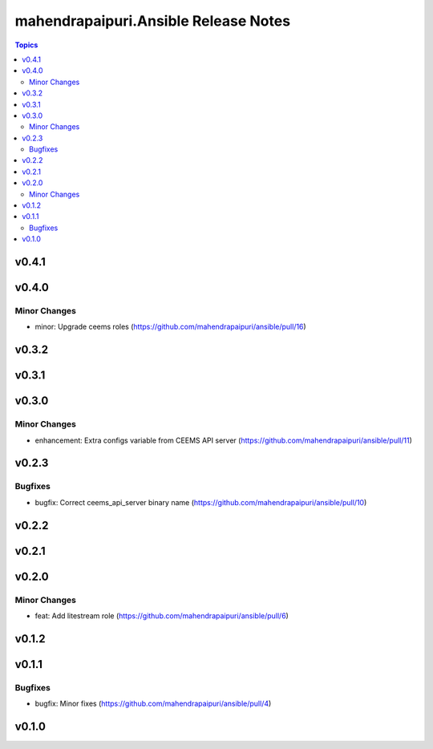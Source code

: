 =====================================
mahendrapaipuri.Ansible Release Notes
=====================================

.. contents:: Topics

v0.4.1
======

v0.4.0
======

Minor Changes
-------------

- minor: Upgrade ceems roles (https://github.com/mahendrapaipuri/ansible/pull/16)

v0.3.2
======

v0.3.1
======

v0.3.0
======

Minor Changes
-------------

- enhancement: Extra configs variable from CEEMS API server (https://github.com/mahendrapaipuri/ansible/pull/11)

v0.2.3
======

Bugfixes
--------

- bugfix: Correct ceems_api_server binary name (https://github.com/mahendrapaipuri/ansible/pull/10)

v0.2.2
======

v0.2.1
======

v0.2.0
======

Minor Changes
-------------

- feat: Add litestream role (https://github.com/mahendrapaipuri/ansible/pull/6)

v0.1.2
======

v0.1.1
======

Bugfixes
--------

- bugfix: Minor fixes (https://github.com/mahendrapaipuri/ansible/pull/4)

v0.1.0
======

